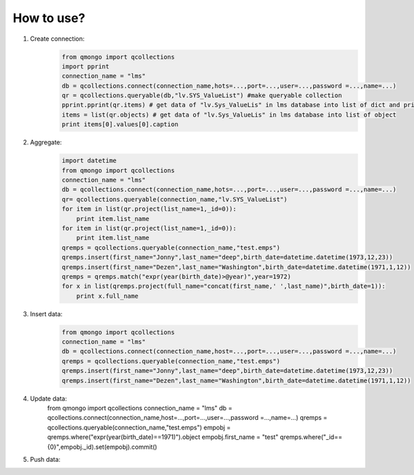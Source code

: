 How to use?
___________

1) Create connection:
    .. code-block::

        from qmongo import qcollections
        import pprint
        connection_name = "lms"
        db = qcollections.connect(connection_name,hots=...,port=...,user=...,password =...,name=...)
        qr = qcollections.queryable(db,"lv.SYS_ValueList") #make queryable collection
        pprint.pprint(qr.items) # get data of "lv.Sys_ValueLis" in lms database into list of dict and print
        items = list(qr.objects) # get data of "lv.Sys_ValueLis" in lms database into list of object
        print items[0].values[0].caption
2) Aggregate:
    .. code-block::

        import datetime
        from qmongo import qcollections
        connection_name = "lms"
        db = qcollections.connect(connection_name,hots=...,port=...,user=...,password =...,name=...)
        qr= qcollections.queryable(connection_name,"lv.SYS_ValueList")
        for item in list(qr.project(list_name=1,_id=0)):
            print item.list_name
        for item in list(qr.project(list_name=1,_id=0)):
            print item.list_name
        qremps = qcollections.queryable(connection_name,"test.emps")
        qremps.insert(first_name="Jonny",last_name="deep",birth_date=datetime.datetime(1973,12,23))
        qremps.insert(first_name="Dezen",last_name="Washington",birth_date=datetime.datetime(1971,1,12))
        qremps = qremps.match("expr(year(birth_date)>@year)",year=1972)
        for x in list(qremps.project(full_name="concat(first_name,' ',last_name)",birth_date=1)):
            print x.full_name
3) Insert data:
    .. code-block::

        from qmongo import qcollections
        connection_name = "lms"
        db = qcollections.connect(connection_name,host=...,port=...,user=...,password =...,name=...)
        qremps = qcollections.queryable(connection_name,"test.emps")
        qremps.insert(first_name="Jonny",last_name="deep",birth_date=datetime.datetime(1973,12,23))
        qremps.insert(first_name="Dezen",last_name="Washington",birth_date=datetime.datetime(1971,1,12))
4) Update data:
        from qmongo import qcollections
        connection_name = "lms"
        db = qcollections.connect(connection_name,host=...,port=...,user=...,password =...,name=...)
        qremps = qcollections.queryable(connection_name,"test.emps")
        empobj = qremps.where("expr(year(birth_date)==1971)").object
        empobj.first_name = "test"
        qremps.where("_id=={0}",empobj._id).set(empobj).commit()
5) Push data:



















